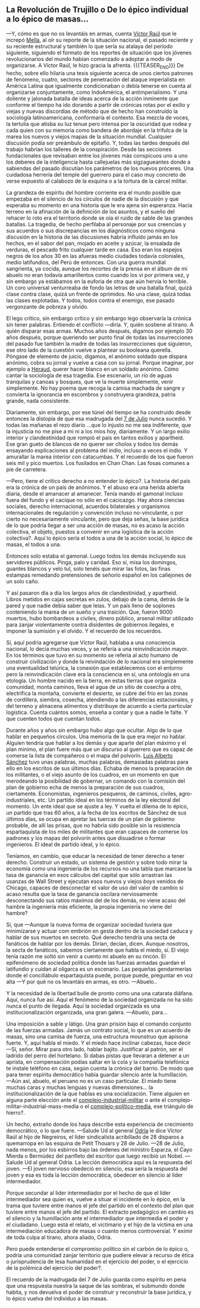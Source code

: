 #+BEGIN_COMMENT
.. title: 7 de Julio, 1932
.. slug: 7-de-julio-1932
.. date: 2022-08-19 23:33:02 UTC+01:00
.. tags: 
.. category: 
.. link: 
.. description: De lo épico individual a lo épico de masas
.. type: text

#+END_COMMENT


** La Revolución de Trujillo o De lo épico individual a lo épico de masas...

    —Y, cómo es que no os levantáis en armas, cuenta [[https://es.wikipedia.org/wiki/V%C3%ADctor_Ra%C3%BAl_Haya_de_la_Torre][Víctor Raúl]] que le increpó [[https://en.wikipedia.org/wiki/Julio_Antonio_Mella][Mella]], al oír su reporte de la situación nacional, el pasado reciente y su reciente estructural y también lo que sería su atalaya del período siguiente, siguiendo el formato de los reportes de situación que los jóvenes revolucionarios del mundo habían comenzado a adoptar a modo de organizarse. A Víctor Raúl, le hizo gracia la afrenta.
    {{{TEASER_END}}}
    De hecho, sobre ello hilaría una tesis siguiente acerca de unos ciertos patrones de fenómeno, cuatro, sectores de penetración del ataque imperialista en América Latina que igualmente condicionaban o debía tenerse en cuenta al organizarse conjuntamente, como IndoAmérica, el antimperialismo. Y una doliente y jalonada batalla de ideas acerca de la acción inminente que conforme el tiempo ha ido dorando a partir de crónicas rotas por el exilio y viejas y nuevas discordias de método que de hecho han construído la sociología latinoamericana, conformaría el contexto. Esa mezcla de voces, la tertulia que atisba su luz tenue pero intensa por la oscuridad que rodea y cada quien con su memoria como bandera de abordaje en la trifulca de la marea los nuevos y viejos mapas de la situación mundial. Cualquier discusión podía ser preámbulo de epitafio. Y, todas las tardes después del trabajo habrían los talleres de la conspiración. Desde las secciones fundacionales que revisaban entre los jóvenes más conspicuos uno a uno los deberes de la inteligencia hasta callejuelas más sigzagueantes donde a sabiendas del pasado discutían los parámetros de los nuevos próceres. Una cuidadosa herrería del temple del guerrero para el caso muy concreto de verse expuesto al calabozo de la esquina o a la tortura de la cárcel militar.

La grandeza de espíritu del hombre corriente era el mundo posible que empezaba en el silencio de los círculos de nadie de la discusión y que esperaba su momento en una historia que le era ajena sin esperanza. Hacía terreno en la afinación de la definición de los asuntos, y el sueño del rehacer lo roto era el territorio donde se oía el ruido de sable de las grandes batallas. La tragedia, de hecho perfilaba al personaje por sus creencias y sus acuerdos o sus discrepancias en los diagnósticos como ninguna discusión en la historia de las discusiones habría influído jamás en los hechos, en el sabor del pan, mojado en aceite y azúcar, la ensalada de verduras, el pescado frito cualquier tarde en casa. Eso eran los espejos negros de los años 30 en las afueras medio ciudades todavía coloniales, medio latifundios, del Perú de entonces. Con una guerra mundial sangrienta, ya cocida, aunque los recortes de la prensa en el álbum de mi abuelo no eran todavía amarillentos como cuando los vi por primera vez, y sin embargo ya estábamos en la euforia de otra que aún hervía lo terrible. Un coro universal venturreaba de fondo las letras de una batalla final, quizá clase contra clase, quizá un frente de oprimidos. No una clase, quizá todas las clases explotadas. Y todos, todos contra el enemigo, ese pasado vergonzante de pobreza y olvido.

    El lego crítico, sin embargo crítico y sin embargo lego observaría la crónica sin tener palabras. Entiendo el conflicto —diría. Y, quién sostiene al tirano. A quién disparar esas armas. Muchos años después, digamos por ejemplo 30 años después, porque queriendo ser punto final de todas las insurrecciones del pasado fue también la madre de todas las insurrecciones que siguieron, ese otro lado de la cuestión vuelve a plantear su booleana querella. Póngase de elemento de juicio, digamos, el anónimo soldado que dispara anónimo, cobra su jornal y vuelve a casa con su jornal. Porque imaginar, por ejemplo a [[https://en.wikipedia.org/wiki/Javier_Heraud][Heraud]], querer hacer blanco en un soldado anónimo. Cómo cantar la sociología de esa tragedia. Ese escenario, un río de aguas tranquilas y canoas y bosques, que ve la muerte simplemente, venir simplemente. No hay poema que recoga la camisa machada de sangre y convierta la ignorancia en escombros y construyera grandeza, patria grande, nada consistente.

    Diariamente, sin embargo, por ese túnel del tiempo se ha construido desde entonces la distopía de que esa madrugada del [[https://es.wikipedia.org/wiki/Revoluci%C3%B3n_de_Trujillo_de_1932][7 de Julio]] nunca sucedió.
    Y todas las mañanas el rezo diario ...que lo injusto no me sea indiferente, que la injusticia no me pise a mí ni a los míos hoy, diariamente. Y un largo exilio interior y clandestinidad que rompió el país en tantos exilios y apartheid. Ese gran gueto de blancos de no querer ser cholos y todos los demás ensayando explicaciones al problema del indio, incluso a veces el indio. Y amurallar la marea interior con catacumbas. Y el recuerdo de los que fueron seis mil y pico muertos. Los fusilados en Chan Chan. Las fosas comunes a pie de carretera.

—Pero, tiene el crítico derecho a no entender lo épico?. La historia del país era la crónica de un país de anónimos. Y el abuso era una herida abierta diaria, desde el amanacer al amanecer. Tenía mando el gamonal incluso fuera del fundo y el cacique no sólo en el cacicazgo. Hay ahora ciencias sociales, derecho internacional, acuerdos bilaterales y organismos internacionales de regulación y convención incluso no-vinculante, o por cierto no necesariamente vinculante, pero que deja señas, la base jurídica de lo que podría llegar a ser una acción de masas, no es acaso la acción colectiva, el objeto, puestos a convenir en una logística de la acción colectiva?. Aquí lo épico sería el todos a una de la acción social, lo épico de masas, el todos a una.

Entonces solo estaba el gamonal. Luego todos los demás incluyendo sus servidores públicos. Pinga, palo y caridad. Eso sí, misa los domingos, guantes blancos y velo tul, solo tenéis que mirar las fotos, las finas estampas remedando pretensiones de señorío español en los callejones de un solo caño.

    Y así pasaron día a día los largos años de clandestinidad, y apartheid. Libros metidos en cajas secretas en zulos, debajo de la cama, detrás de la pared y que nadie debía saber que leías. Y un país lleno de soplones conteniendo la marea de un sueño y una traición. Que, fueron 9000 muertos, hubo bombardeos a civiles, dinero público, arsenal militar utilizado para zanjar violentamente contra disidentes de gobiernos ilegales, e imponer la sumisión y el olvido. Y el recuerdo de los recuerdos.
    
    Sí, aquí podría agregarse que Víctor Raúl, hablaba a una consciencia nacional, lo decía muchas veces, y se refería a una reinvindicación mayor. En los términos que tuvo en su momento se refería al acto humano de construir civilización y donde la reivindación de lo nacional era simplemente una eventualidad telúrica, la conexión que establecemos con el entorno pero la reinvindicación clave era la consciencia en sí, una ontología en una etología. Un hombre nacido en la tierra, en estas tierras que organiza comunidad, monta caminos, lleva el agua de un sitio de cosecha a otro, electrifica la montaña, convierte el desierto, se cubre del frío en las zonas de cordillera, siembra, cosecha, atendiendo a las diferencias estacionales, y del terreno y almacena alimentos y distribuye de acuerdo a cierta particular logística. Cuenta cuántos somos, enseña a contar y que a nadie le falte. Y que cuenten todos que cuentan todos.

    Durante años y años sin embargo hubo algo que ocultar. Algo de lo que hablar en pequeños círculos. Una memoria de la que era mejor no hablar. Alguien tendría que hablar a los demás y que aparte del plan máximo y el plan mínimo, el plan fuere más que un discurso al guerrero que es capaz de comerse la lista de compañeros o el mapa del polvorín. [[https://es.wikipedia.org/wiki/Luis_Alberto_S%C3%A1nchez][Luis Alberto Sánchez]] tuvo unas palabras, muchas palabras, demasiadas palabras para ello en los escritos de sus últimos días. Echaba de menos la preparación de los militantes, o el viejo asunto de los cuadros, en un momento en que merodeando la posibilidad de gobernar, un comando con la comisión del plan de gobierno echa de menos la preparación de sus cuadros, ciertamente. Economistas, ingenieros pesqueros, de caminos, civiles, agro-industriales, etc. Un partido ideal en los términos de la ley electoral del momento. Un ente ideal que se ajuste a ley. Y vuelta el dilema de lo épico, un partido que tras 60 años, a la fecha de los escritos de Sánchez de sus últimos días, se ocupa en apretar las tuercas de un plan de gobierno probable, de allí las prisas, que no habría sido posible sin la resistencia espartaquista de los miles de militantes que eran capaces de comerse los padrones y los mapas del polvorín antes que disuadirse o formar ingenieros. El ideal de partido ideal, y lo épico.

Teníamos, en cambio, que educar la necesidad de tener derecho a tener derecho. Construir un estado, un sistema de gestión y sobre todo mirar la economía como una ingeniería de los recursos no una tabla que marcase la tasa de ganancia en esos cálculos del capital que sólo arrastran las usanzas de Wall Street y ejecutan esos nuevos y viejos /boys/ venidos de Chicago, capaces de desconectar el valor de uso del valor de cambio si acaso resulta que la tasa de ganancia oscilara nerviosamente desconectando sus ratios máximos del de los demás, no viene acaso del hambre la ingeniería más eficiente, la propia ingeniería no viene del hambre?

    Sí, que —Aunque la nueva forma de organizar sociedad tuviera que minimizarse y actuar com embrión en gesta dentro de la sociedad caduca y hablar de sus muertos en secreto. Qué derecho tendría una secta de fanáticos de hablar por los demás. Dirían, decían, dicen. Aunque nosotros, la secta de fanáticos, sabemos ciertamente que habla el miedo, sí. El viejo tenía razón me soltó sin venir a cuento mi abuelo en su rincón. El epifenómeno de sociedad política donde las fuerzas armadas guardan el latifundio y cuidan al oligarca es un escenario. Las pequeñas gendarmerías donde el conciliábulo espartaquista puede, porque puede, preguntar en voz alta  —Y por qué no os levantáis en armas, es otro.
    —Abuelo..

    Y la necesidad de la libertad bulle de pronto como una una catarata diáfana. Aquí, nunca fue así. Aquí el fenómeno de la sociedad organizada no ha sido nunca el punto de llegada. Aquí la sociedad organizada es una institucionalización organizada, una gran galera.
    —Abuelo, para...

    Una imposición a sable y látigo. Una gran prisión bajo el comando conjunto de las fuerzas armadas. Jamás un contrato social, lo que es un acuerdo de masas, sino una camisa de fuerza, una estructura mounstruo que apisona fuerte. Y, aquí habla el miedo. Y el miedo hace inclinar cabezas, hace decir —Sí, señor. Mirar para otro lado, hablar bajito. Justificar al patrón, ser el ladrido del perro del hortelano. Si dabas pistas que llevaran a detener a un aprista, en compensación podías saltar en la cola y la compañía telefónica te instale teléfono en casa, según cuenta la crónica del barrio. De modo que para tener espíritu democrático había guardar silencio ante la humillación.
    —Aún así, abuelo, el peruano no es un caso particular. El miedo tiene muchas caras y muchas lenguas y nuevas dimensiones... la institucionalización de la que hablas es una socialización. Tiene alguien en alguna parte elección ante el [[https://es.wikipedia.org/wiki/Complejo_industrial-militar][complejo-industrial-militar]] o ante el complejo-militar-industrial-mass-media o el [[https://en.wikipedia.org/wiki/Politico-media_complex#Anti-politics_in_film][complejo-político-media]], ese triángulo de hierro?.

    Un hecho, extraño donde los haya describe esta experiencia de crecimiento democrático, o lo que fuere. —Salude Ud al general [[https://es.wikipedia.org/wiki/Manuel_Odr%C3%ADa][Odría]] le dice Víctor Raúl al hijo de Negreiros, el líder sindicalista acribillado de 28 disparos a quemarropa en las esquina de Petit Thouars y 28 de Julio. —28 de Julio, nada menos, por los esbirros bajo las órdenes del ministro Esparza, el Cayo Mierda o Bermúdez del panfleto del escritor que luego recibió un Nobel. —Salude Ud al general Odría. La lección democrática aquí es la respuesta del joven. —El joven nervioso obedeció en silencio, esa sería la respuesta del joven y esa es toda la lección democrática, obedecer en silencio al líder intermediador.

Porque secundar al lider intermediador por el hecho de que el líder intermediador sea quien es, vuelve a situar el incidente en lo épico, en la trama que tuviere entre manos el jefe del partido en el contexto del plan que tuviere entre manos el jefe del partido. El extracto pedagógico en cambio es el silencio y la humillación ante el intermediador que intermedia el poder y el ciudadano. Luego está el relato, el victimario y el hijo de la víctima en una intermediación educadora de masas o cuanto menos controversial. Y eximir de toda culpa al tirano, ahora aliado, Odría.

Pero puede entenderse el compromiso político sin el carbón de lo épico o, podría una comunidad zanjar territorio que pudiere elevar a recurso de ética o jurisprudencia de lesa humanidad en el ejercicio del poder, o el ejercicio de la polémica del ejercicio del poder?.

El recuerdo de la madrugada del 7 de Julio guarda como espíritu en pena que una respuesta nuestra la saque de las sombras, el submundo donde habita, y nos devuelva el poder de construir y reconstruir la base jurídica, y lo épico vuelva del individuo a las masas.
